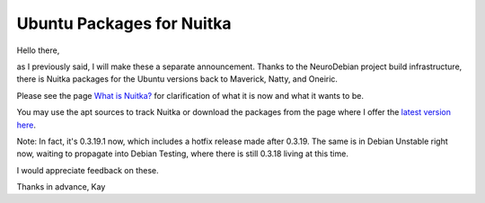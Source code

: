 .. post:: 2012/01/31 08:25
   :tags: Nuitka, Python
   :author: Kay Hayen

############################
 Ubuntu Packages for Nuitka
############################

Hello there,

as I previously said, I will make these a separate announcement. Thanks
to the NeuroDebian project build infrastructure, there is Nuitka
packages for the Ubuntu versions back to Maverick, Natty, and Oneiric.

Please see the page `What is Nuitka? </pages/overview.html>`_ for
clarification of what it is now and what it wants to be.

You may use the apt sources to track Nuitka or download the packages
from the page where I offer the `latest version here
</pages/download.html>`_.

Note: In fact, it's 0.3.19.1 now, which includes a hotfix release made
after 0.3.19. The same is in Debian Unstable right now, waiting to
propagate into Debian Testing, where there is still 0.3.18 living at
this time.

I would appreciate feedback on these.

Thanks in advance, Kay
